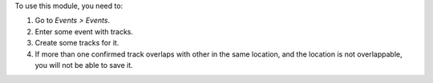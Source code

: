 To use this module, you need to:

#. Go to *Events > Events*.
#. Enter some event with tracks.
#. Create some tracks for it.
#. If more than one confirmed track overlaps with other in the same location,
   and the location is not overlappable, you will not be able to save it.

